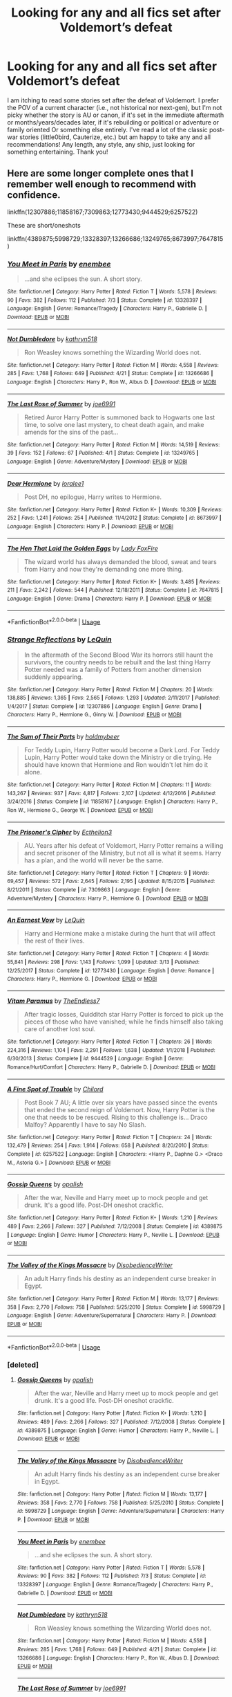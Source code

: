 #+TITLE: Looking for any and all fics set after Voldemort’s defeat

* Looking for any and all fics set after Voldemort’s defeat
:PROPERTIES:
:Author: FutureDetective
:Score: 10
:DateUnix: 1574819779.0
:DateShort: 2019-Nov-27
:FlairText: Request
:END:
I am itching to read some stories set after the defeat of Voldemort. I prefer the POV of a current character (i.e., not historical nor next-gen), but I'm not picky whether the story is AU or canon, if it's set in the immediate aftermath or months/years/decades later, if it's rebuilding or political or adventure or family oriented Or something else entirely. I've read a lot of the classic post-war stories (little0bird, Cauterize, etc.) but am happy to take any and all recommendations! Any length, any style, any ship, just looking for something entertaining. Thank you!


** Here are some longer complete ones that I remember well enough to recommend with confidence.

linkffn(12307886;11858167;7309863;12773430;9444529;6257522)

These are short/oneshots

linkffn(4389875;5998729;13328397;13266686;13249765;8673997;7647815)
:PROPERTIES:
:Author: Yes_I_Know_Im_Stupid
:Score: 4
:DateUnix: 1574821603.0
:DateShort: 2019-Nov-27
:END:

*** [[https://www.fanfiction.net/s/13328397/1/][*/You Meet in Paris/*]] by [[https://www.fanfiction.net/u/980211/enembee][/enembee/]]

#+begin_quote
  ...and she eclipses the sun. A short story.
#+end_quote

^{/Site/:} ^{fanfiction.net} ^{*|*} ^{/Category/:} ^{Harry} ^{Potter} ^{*|*} ^{/Rated/:} ^{Fiction} ^{T} ^{*|*} ^{/Words/:} ^{5,578} ^{*|*} ^{/Reviews/:} ^{90} ^{*|*} ^{/Favs/:} ^{382} ^{*|*} ^{/Follows/:} ^{112} ^{*|*} ^{/Published/:} ^{7/3} ^{*|*} ^{/Status/:} ^{Complete} ^{*|*} ^{/id/:} ^{13328397} ^{*|*} ^{/Language/:} ^{English} ^{*|*} ^{/Genre/:} ^{Romance/Tragedy} ^{*|*} ^{/Characters/:} ^{Harry} ^{P.,} ^{Gabrielle} ^{D.} ^{*|*} ^{/Download/:} ^{[[http://www.ff2ebook.com/old/ffn-bot/index.php?id=13328397&source=ff&filetype=epub][EPUB]]} ^{or} ^{[[http://www.ff2ebook.com/old/ffn-bot/index.php?id=13328397&source=ff&filetype=mobi][MOBI]]}

--------------

[[https://www.fanfiction.net/s/13266686/1/][*/Not Dumbledore/*]] by [[https://www.fanfiction.net/u/4404355/kathryn518][/kathryn518/]]

#+begin_quote
  Ron Weasley knows something the Wizarding World does not.
#+end_quote

^{/Site/:} ^{fanfiction.net} ^{*|*} ^{/Category/:} ^{Harry} ^{Potter} ^{*|*} ^{/Rated/:} ^{Fiction} ^{M} ^{*|*} ^{/Words/:} ^{4,558} ^{*|*} ^{/Reviews/:} ^{285} ^{*|*} ^{/Favs/:} ^{1,768} ^{*|*} ^{/Follows/:} ^{649} ^{*|*} ^{/Published/:} ^{4/21} ^{*|*} ^{/Status/:} ^{Complete} ^{*|*} ^{/id/:} ^{13266686} ^{*|*} ^{/Language/:} ^{English} ^{*|*} ^{/Characters/:} ^{Harry} ^{P.,} ^{Ron} ^{W.,} ^{Albus} ^{D.} ^{*|*} ^{/Download/:} ^{[[http://www.ff2ebook.com/old/ffn-bot/index.php?id=13266686&source=ff&filetype=epub][EPUB]]} ^{or} ^{[[http://www.ff2ebook.com/old/ffn-bot/index.php?id=13266686&source=ff&filetype=mobi][MOBI]]}

--------------

[[https://www.fanfiction.net/s/13249765/1/][*/The Last Rose of Summer/*]] by [[https://www.fanfiction.net/u/557425/joe6991][/joe6991/]]

#+begin_quote
  Retired Auror Harry Potter is summoned back to Hogwarts one last time, to solve one last mystery, to cheat death again, and make amends for the sins of the past...
#+end_quote

^{/Site/:} ^{fanfiction.net} ^{*|*} ^{/Category/:} ^{Harry} ^{Potter} ^{*|*} ^{/Rated/:} ^{Fiction} ^{M} ^{*|*} ^{/Words/:} ^{14,519} ^{*|*} ^{/Reviews/:} ^{39} ^{*|*} ^{/Favs/:} ^{152} ^{*|*} ^{/Follows/:} ^{67} ^{*|*} ^{/Published/:} ^{4/1} ^{*|*} ^{/Status/:} ^{Complete} ^{*|*} ^{/id/:} ^{13249765} ^{*|*} ^{/Language/:} ^{English} ^{*|*} ^{/Genre/:} ^{Adventure/Mystery} ^{*|*} ^{/Download/:} ^{[[http://www.ff2ebook.com/old/ffn-bot/index.php?id=13249765&source=ff&filetype=epub][EPUB]]} ^{or} ^{[[http://www.ff2ebook.com/old/ffn-bot/index.php?id=13249765&source=ff&filetype=mobi][MOBI]]}

--------------

[[https://www.fanfiction.net/s/8673997/1/][*/Dear Hermione/*]] by [[https://www.fanfiction.net/u/154268/loralee1][/loralee1/]]

#+begin_quote
  Post DH, no epilogue, Harry writes to Hermione.
#+end_quote

^{/Site/:} ^{fanfiction.net} ^{*|*} ^{/Category/:} ^{Harry} ^{Potter} ^{*|*} ^{/Rated/:} ^{Fiction} ^{K+} ^{*|*} ^{/Words/:} ^{10,309} ^{*|*} ^{/Reviews/:} ^{252} ^{*|*} ^{/Favs/:} ^{1,241} ^{*|*} ^{/Follows/:} ^{254} ^{*|*} ^{/Published/:} ^{11/4/2012} ^{*|*} ^{/Status/:} ^{Complete} ^{*|*} ^{/id/:} ^{8673997} ^{*|*} ^{/Language/:} ^{English} ^{*|*} ^{/Characters/:} ^{Harry} ^{P.} ^{*|*} ^{/Download/:} ^{[[http://www.ff2ebook.com/old/ffn-bot/index.php?id=8673997&source=ff&filetype=epub][EPUB]]} ^{or} ^{[[http://www.ff2ebook.com/old/ffn-bot/index.php?id=8673997&source=ff&filetype=mobi][MOBI]]}

--------------

[[https://www.fanfiction.net/s/7647815/1/][*/The Hen That Laid the Golden Eggs/*]] by [[https://www.fanfiction.net/u/145155/Lady-FoxFire][/Lady FoxFire/]]

#+begin_quote
  The wizard world has always demanded the blood, sweat and tears from Harry and now they're demanding one more thing.
#+end_quote

^{/Site/:} ^{fanfiction.net} ^{*|*} ^{/Category/:} ^{Harry} ^{Potter} ^{*|*} ^{/Rated/:} ^{Fiction} ^{K+} ^{*|*} ^{/Words/:} ^{3,485} ^{*|*} ^{/Reviews/:} ^{211} ^{*|*} ^{/Favs/:} ^{2,242} ^{*|*} ^{/Follows/:} ^{544} ^{*|*} ^{/Published/:} ^{12/18/2011} ^{*|*} ^{/Status/:} ^{Complete} ^{*|*} ^{/id/:} ^{7647815} ^{*|*} ^{/Language/:} ^{English} ^{*|*} ^{/Genre/:} ^{Drama} ^{*|*} ^{/Characters/:} ^{Harry} ^{P.} ^{*|*} ^{/Download/:} ^{[[http://www.ff2ebook.com/old/ffn-bot/index.php?id=7647815&source=ff&filetype=epub][EPUB]]} ^{or} ^{[[http://www.ff2ebook.com/old/ffn-bot/index.php?id=7647815&source=ff&filetype=mobi][MOBI]]}

--------------

*FanfictionBot*^{2.0.0-beta} | [[https://github.com/tusing/reddit-ffn-bot/wiki/Usage][Usage]]
:PROPERTIES:
:Author: FanfictionBot
:Score: 3
:DateUnix: 1574821662.0
:DateShort: 2019-Nov-27
:END:


*** [[https://www.fanfiction.net/s/12307886/1/][*/Strange Reflections/*]] by [[https://www.fanfiction.net/u/1634726/LeQuin][/LeQuin/]]

#+begin_quote
  In the aftermath of the Second Blood War its horrors still haunt the survivors, the country needs to be rebuilt and the last thing Harry Potter needed was a family of Potters from another dimension suddenly appearing.
#+end_quote

^{/Site/:} ^{fanfiction.net} ^{*|*} ^{/Category/:} ^{Harry} ^{Potter} ^{*|*} ^{/Rated/:} ^{Fiction} ^{M} ^{*|*} ^{/Chapters/:} ^{20} ^{*|*} ^{/Words/:} ^{138,885} ^{*|*} ^{/Reviews/:} ^{1,365} ^{*|*} ^{/Favs/:} ^{2,565} ^{*|*} ^{/Follows/:} ^{1,293} ^{*|*} ^{/Updated/:} ^{2/11/2017} ^{*|*} ^{/Published/:} ^{1/4/2017} ^{*|*} ^{/Status/:} ^{Complete} ^{*|*} ^{/id/:} ^{12307886} ^{*|*} ^{/Language/:} ^{English} ^{*|*} ^{/Genre/:} ^{Drama} ^{*|*} ^{/Characters/:} ^{Harry} ^{P.,} ^{Hermione} ^{G.,} ^{Ginny} ^{W.} ^{*|*} ^{/Download/:} ^{[[http://www.ff2ebook.com/old/ffn-bot/index.php?id=12307886&source=ff&filetype=epub][EPUB]]} ^{or} ^{[[http://www.ff2ebook.com/old/ffn-bot/index.php?id=12307886&source=ff&filetype=mobi][MOBI]]}

--------------

[[https://www.fanfiction.net/s/11858167/1/][*/The Sum of Their Parts/*]] by [[https://www.fanfiction.net/u/7396284/holdmybeer][/holdmybeer/]]

#+begin_quote
  For Teddy Lupin, Harry Potter would become a Dark Lord. For Teddy Lupin, Harry Potter would take down the Ministry or die trying. He should have known that Hermione and Ron wouldn't let him do it alone.
#+end_quote

^{/Site/:} ^{fanfiction.net} ^{*|*} ^{/Category/:} ^{Harry} ^{Potter} ^{*|*} ^{/Rated/:} ^{Fiction} ^{M} ^{*|*} ^{/Chapters/:} ^{11} ^{*|*} ^{/Words/:} ^{143,267} ^{*|*} ^{/Reviews/:} ^{937} ^{*|*} ^{/Favs/:} ^{4,817} ^{*|*} ^{/Follows/:} ^{2,107} ^{*|*} ^{/Updated/:} ^{4/12/2016} ^{*|*} ^{/Published/:} ^{3/24/2016} ^{*|*} ^{/Status/:} ^{Complete} ^{*|*} ^{/id/:} ^{11858167} ^{*|*} ^{/Language/:} ^{English} ^{*|*} ^{/Characters/:} ^{Harry} ^{P.,} ^{Ron} ^{W.,} ^{Hermione} ^{G.,} ^{George} ^{W.} ^{*|*} ^{/Download/:} ^{[[http://www.ff2ebook.com/old/ffn-bot/index.php?id=11858167&source=ff&filetype=epub][EPUB]]} ^{or} ^{[[http://www.ff2ebook.com/old/ffn-bot/index.php?id=11858167&source=ff&filetype=mobi][MOBI]]}

--------------

[[https://www.fanfiction.net/s/7309863/1/][*/The Prisoner's Cipher/*]] by [[https://www.fanfiction.net/u/1007770/Ecthelion3][/Ecthelion3/]]

#+begin_quote
  AU. Years after his defeat of Voldemort, Harry Potter remains a willing and secret prisoner of the Ministry, but not all is what it seems. Harry has a plan, and the world will never be the same.
#+end_quote

^{/Site/:} ^{fanfiction.net} ^{*|*} ^{/Category/:} ^{Harry} ^{Potter} ^{*|*} ^{/Rated/:} ^{Fiction} ^{T} ^{*|*} ^{/Chapters/:} ^{9} ^{*|*} ^{/Words/:} ^{69,457} ^{*|*} ^{/Reviews/:} ^{572} ^{*|*} ^{/Favs/:} ^{2,645} ^{*|*} ^{/Follows/:} ^{2,195} ^{*|*} ^{/Updated/:} ^{8/15/2015} ^{*|*} ^{/Published/:} ^{8/21/2011} ^{*|*} ^{/Status/:} ^{Complete} ^{*|*} ^{/id/:} ^{7309863} ^{*|*} ^{/Language/:} ^{English} ^{*|*} ^{/Genre/:} ^{Adventure/Mystery} ^{*|*} ^{/Characters/:} ^{Harry} ^{P.,} ^{Hermione} ^{G.} ^{*|*} ^{/Download/:} ^{[[http://www.ff2ebook.com/old/ffn-bot/index.php?id=7309863&source=ff&filetype=epub][EPUB]]} ^{or} ^{[[http://www.ff2ebook.com/old/ffn-bot/index.php?id=7309863&source=ff&filetype=mobi][MOBI]]}

--------------

[[https://www.fanfiction.net/s/12773430/1/][*/An Earnest Vow/*]] by [[https://www.fanfiction.net/u/1634726/LeQuin][/LeQuin/]]

#+begin_quote
  Harry and Hermione make a mistake during the hunt that will affect the rest of their lives.
#+end_quote

^{/Site/:} ^{fanfiction.net} ^{*|*} ^{/Category/:} ^{Harry} ^{Potter} ^{*|*} ^{/Rated/:} ^{Fiction} ^{T} ^{*|*} ^{/Chapters/:} ^{4} ^{*|*} ^{/Words/:} ^{55,841} ^{*|*} ^{/Reviews/:} ^{298} ^{*|*} ^{/Favs/:} ^{1,143} ^{*|*} ^{/Follows/:} ^{1,099} ^{*|*} ^{/Updated/:} ^{3/13} ^{*|*} ^{/Published/:} ^{12/25/2017} ^{*|*} ^{/Status/:} ^{Complete} ^{*|*} ^{/id/:} ^{12773430} ^{*|*} ^{/Language/:} ^{English} ^{*|*} ^{/Genre/:} ^{Romance} ^{*|*} ^{/Characters/:} ^{Harry} ^{P.,} ^{Hermione} ^{G.} ^{*|*} ^{/Download/:} ^{[[http://www.ff2ebook.com/old/ffn-bot/index.php?id=12773430&source=ff&filetype=epub][EPUB]]} ^{or} ^{[[http://www.ff2ebook.com/old/ffn-bot/index.php?id=12773430&source=ff&filetype=mobi][MOBI]]}

--------------

[[https://www.fanfiction.net/s/9444529/1/][*/Vitam Paramus/*]] by [[https://www.fanfiction.net/u/2638737/TheEndless7][/TheEndless7/]]

#+begin_quote
  After tragic losses, Quidditch star Harry Potter is forced to pick up the pieces of those who have vanished; while he finds himself also taking care of another lost soul.
#+end_quote

^{/Site/:} ^{fanfiction.net} ^{*|*} ^{/Category/:} ^{Harry} ^{Potter} ^{*|*} ^{/Rated/:} ^{Fiction} ^{T} ^{*|*} ^{/Chapters/:} ^{26} ^{*|*} ^{/Words/:} ^{224,316} ^{*|*} ^{/Reviews/:} ^{1,104} ^{*|*} ^{/Favs/:} ^{2,291} ^{*|*} ^{/Follows/:} ^{1,638} ^{*|*} ^{/Updated/:} ^{1/1/2018} ^{*|*} ^{/Published/:} ^{6/30/2013} ^{*|*} ^{/Status/:} ^{Complete} ^{*|*} ^{/id/:} ^{9444529} ^{*|*} ^{/Language/:} ^{English} ^{*|*} ^{/Genre/:} ^{Romance/Hurt/Comfort} ^{*|*} ^{/Characters/:} ^{Harry} ^{P.,} ^{Gabrielle} ^{D.} ^{*|*} ^{/Download/:} ^{[[http://www.ff2ebook.com/old/ffn-bot/index.php?id=9444529&source=ff&filetype=epub][EPUB]]} ^{or} ^{[[http://www.ff2ebook.com/old/ffn-bot/index.php?id=9444529&source=ff&filetype=mobi][MOBI]]}

--------------

[[https://www.fanfiction.net/s/6257522/1/][*/A Fine Spot of Trouble/*]] by [[https://www.fanfiction.net/u/67673/Chilord][/Chilord/]]

#+begin_quote
  Post Book 7 AU; A little over six years have passed since the events that ended the second reign of Voldemort. Now, Harry Potter is the one that needs to be rescued. Rising to this challenge is... Draco Malfoy? Apparently I have to say No Slash.
#+end_quote

^{/Site/:} ^{fanfiction.net} ^{*|*} ^{/Category/:} ^{Harry} ^{Potter} ^{*|*} ^{/Rated/:} ^{Fiction} ^{T} ^{*|*} ^{/Chapters/:} ^{24} ^{*|*} ^{/Words/:} ^{132,479} ^{*|*} ^{/Reviews/:} ^{254} ^{*|*} ^{/Favs/:} ^{1,914} ^{*|*} ^{/Follows/:} ^{658} ^{*|*} ^{/Published/:} ^{8/20/2010} ^{*|*} ^{/Status/:} ^{Complete} ^{*|*} ^{/id/:} ^{6257522} ^{*|*} ^{/Language/:} ^{English} ^{*|*} ^{/Characters/:} ^{<Harry} ^{P.,} ^{Daphne} ^{G.>} ^{<Draco} ^{M.,} ^{Astoria} ^{G.>} ^{*|*} ^{/Download/:} ^{[[http://www.ff2ebook.com/old/ffn-bot/index.php?id=6257522&source=ff&filetype=epub][EPUB]]} ^{or} ^{[[http://www.ff2ebook.com/old/ffn-bot/index.php?id=6257522&source=ff&filetype=mobi][MOBI]]}

--------------

[[https://www.fanfiction.net/s/4389875/1/][*/Gossip Queens/*]] by [[https://www.fanfiction.net/u/188153/opalish][/opalish/]]

#+begin_quote
  After the war, Neville and Harry meet up to mock people and get drunk. It's a good life. Post-DH oneshot crackfic.
#+end_quote

^{/Site/:} ^{fanfiction.net} ^{*|*} ^{/Category/:} ^{Harry} ^{Potter} ^{*|*} ^{/Rated/:} ^{Fiction} ^{K+} ^{*|*} ^{/Words/:} ^{1,210} ^{*|*} ^{/Reviews/:} ^{489} ^{*|*} ^{/Favs/:} ^{2,266} ^{*|*} ^{/Follows/:} ^{327} ^{*|*} ^{/Published/:} ^{7/12/2008} ^{*|*} ^{/Status/:} ^{Complete} ^{*|*} ^{/id/:} ^{4389875} ^{*|*} ^{/Language/:} ^{English} ^{*|*} ^{/Genre/:} ^{Humor} ^{*|*} ^{/Characters/:} ^{Harry} ^{P.,} ^{Neville} ^{L.} ^{*|*} ^{/Download/:} ^{[[http://www.ff2ebook.com/old/ffn-bot/index.php?id=4389875&source=ff&filetype=epub][EPUB]]} ^{or} ^{[[http://www.ff2ebook.com/old/ffn-bot/index.php?id=4389875&source=ff&filetype=mobi][MOBI]]}

--------------

[[https://www.fanfiction.net/s/5998729/1/][*/The Valley of the Kings Massacre/*]] by [[https://www.fanfiction.net/u/1228238/DisobedienceWriter][/DisobedienceWriter/]]

#+begin_quote
  An adult Harry finds his destiny as an independent curse breaker in Egypt.
#+end_quote

^{/Site/:} ^{fanfiction.net} ^{*|*} ^{/Category/:} ^{Harry} ^{Potter} ^{*|*} ^{/Rated/:} ^{Fiction} ^{M} ^{*|*} ^{/Words/:} ^{13,177} ^{*|*} ^{/Reviews/:} ^{358} ^{*|*} ^{/Favs/:} ^{2,770} ^{*|*} ^{/Follows/:} ^{758} ^{*|*} ^{/Published/:} ^{5/25/2010} ^{*|*} ^{/Status/:} ^{Complete} ^{*|*} ^{/id/:} ^{5998729} ^{*|*} ^{/Language/:} ^{English} ^{*|*} ^{/Genre/:} ^{Adventure/Supernatural} ^{*|*} ^{/Characters/:} ^{Harry} ^{P.} ^{*|*} ^{/Download/:} ^{[[http://www.ff2ebook.com/old/ffn-bot/index.php?id=5998729&source=ff&filetype=epub][EPUB]]} ^{or} ^{[[http://www.ff2ebook.com/old/ffn-bot/index.php?id=5998729&source=ff&filetype=mobi][MOBI]]}

--------------

*FanfictionBot*^{2.0.0-beta} | [[https://github.com/tusing/reddit-ffn-bot/wiki/Usage][Usage]]
:PROPERTIES:
:Author: FanfictionBot
:Score: 2
:DateUnix: 1574821651.0
:DateShort: 2019-Nov-27
:END:


*** [deleted]
:PROPERTIES:
:Score: 1
:DateUnix: 1574821867.0
:DateShort: 2019-Nov-27
:END:

**** [[https://www.fanfiction.net/s/4389875/1/][*/Gossip Queens/*]] by [[https://www.fanfiction.net/u/188153/opalish][/opalish/]]

#+begin_quote
  After the war, Neville and Harry meet up to mock people and get drunk. It's a good life. Post-DH oneshot crackfic.
#+end_quote

^{/Site/:} ^{fanfiction.net} ^{*|*} ^{/Category/:} ^{Harry} ^{Potter} ^{*|*} ^{/Rated/:} ^{Fiction} ^{K+} ^{*|*} ^{/Words/:} ^{1,210} ^{*|*} ^{/Reviews/:} ^{489} ^{*|*} ^{/Favs/:} ^{2,266} ^{*|*} ^{/Follows/:} ^{327} ^{*|*} ^{/Published/:} ^{7/12/2008} ^{*|*} ^{/Status/:} ^{Complete} ^{*|*} ^{/id/:} ^{4389875} ^{*|*} ^{/Language/:} ^{English} ^{*|*} ^{/Genre/:} ^{Humor} ^{*|*} ^{/Characters/:} ^{Harry} ^{P.,} ^{Neville} ^{L.} ^{*|*} ^{/Download/:} ^{[[http://www.ff2ebook.com/old/ffn-bot/index.php?id=4389875&source=ff&filetype=epub][EPUB]]} ^{or} ^{[[http://www.ff2ebook.com/old/ffn-bot/index.php?id=4389875&source=ff&filetype=mobi][MOBI]]}

--------------

[[https://www.fanfiction.net/s/5998729/1/][*/The Valley of the Kings Massacre/*]] by [[https://www.fanfiction.net/u/1228238/DisobedienceWriter][/DisobedienceWriter/]]

#+begin_quote
  An adult Harry finds his destiny as an independent curse breaker in Egypt.
#+end_quote

^{/Site/:} ^{fanfiction.net} ^{*|*} ^{/Category/:} ^{Harry} ^{Potter} ^{*|*} ^{/Rated/:} ^{Fiction} ^{M} ^{*|*} ^{/Words/:} ^{13,177} ^{*|*} ^{/Reviews/:} ^{358} ^{*|*} ^{/Favs/:} ^{2,770} ^{*|*} ^{/Follows/:} ^{758} ^{*|*} ^{/Published/:} ^{5/25/2010} ^{*|*} ^{/Status/:} ^{Complete} ^{*|*} ^{/id/:} ^{5998729} ^{*|*} ^{/Language/:} ^{English} ^{*|*} ^{/Genre/:} ^{Adventure/Supernatural} ^{*|*} ^{/Characters/:} ^{Harry} ^{P.} ^{*|*} ^{/Download/:} ^{[[http://www.ff2ebook.com/old/ffn-bot/index.php?id=5998729&source=ff&filetype=epub][EPUB]]} ^{or} ^{[[http://www.ff2ebook.com/old/ffn-bot/index.php?id=5998729&source=ff&filetype=mobi][MOBI]]}

--------------

[[https://www.fanfiction.net/s/13328397/1/][*/You Meet in Paris/*]] by [[https://www.fanfiction.net/u/980211/enembee][/enembee/]]

#+begin_quote
  ...and she eclipses the sun. A short story.
#+end_quote

^{/Site/:} ^{fanfiction.net} ^{*|*} ^{/Category/:} ^{Harry} ^{Potter} ^{*|*} ^{/Rated/:} ^{Fiction} ^{T} ^{*|*} ^{/Words/:} ^{5,578} ^{*|*} ^{/Reviews/:} ^{90} ^{*|*} ^{/Favs/:} ^{382} ^{*|*} ^{/Follows/:} ^{112} ^{*|*} ^{/Published/:} ^{7/3} ^{*|*} ^{/Status/:} ^{Complete} ^{*|*} ^{/id/:} ^{13328397} ^{*|*} ^{/Language/:} ^{English} ^{*|*} ^{/Genre/:} ^{Romance/Tragedy} ^{*|*} ^{/Characters/:} ^{Harry} ^{P.,} ^{Gabrielle} ^{D.} ^{*|*} ^{/Download/:} ^{[[http://www.ff2ebook.com/old/ffn-bot/index.php?id=13328397&source=ff&filetype=epub][EPUB]]} ^{or} ^{[[http://www.ff2ebook.com/old/ffn-bot/index.php?id=13328397&source=ff&filetype=mobi][MOBI]]}

--------------

[[https://www.fanfiction.net/s/13266686/1/][*/Not Dumbledore/*]] by [[https://www.fanfiction.net/u/4404355/kathryn518][/kathryn518/]]

#+begin_quote
  Ron Weasley knows something the Wizarding World does not.
#+end_quote

^{/Site/:} ^{fanfiction.net} ^{*|*} ^{/Category/:} ^{Harry} ^{Potter} ^{*|*} ^{/Rated/:} ^{Fiction} ^{M} ^{*|*} ^{/Words/:} ^{4,558} ^{*|*} ^{/Reviews/:} ^{285} ^{*|*} ^{/Favs/:} ^{1,768} ^{*|*} ^{/Follows/:} ^{649} ^{*|*} ^{/Published/:} ^{4/21} ^{*|*} ^{/Status/:} ^{Complete} ^{*|*} ^{/id/:} ^{13266686} ^{*|*} ^{/Language/:} ^{English} ^{*|*} ^{/Characters/:} ^{Harry} ^{P.,} ^{Ron} ^{W.,} ^{Albus} ^{D.} ^{*|*} ^{/Download/:} ^{[[http://www.ff2ebook.com/old/ffn-bot/index.php?id=13266686&source=ff&filetype=epub][EPUB]]} ^{or} ^{[[http://www.ff2ebook.com/old/ffn-bot/index.php?id=13266686&source=ff&filetype=mobi][MOBI]]}

--------------

[[https://www.fanfiction.net/s/13249765/1/][*/The Last Rose of Summer/*]] by [[https://www.fanfiction.net/u/557425/joe6991][/joe6991/]]

#+begin_quote
  Retired Auror Harry Potter is summoned back to Hogwarts one last time, to solve one last mystery, to cheat death again, and make amends for the sins of the past...
#+end_quote

^{/Site/:} ^{fanfiction.net} ^{*|*} ^{/Category/:} ^{Harry} ^{Potter} ^{*|*} ^{/Rated/:} ^{Fiction} ^{M} ^{*|*} ^{/Words/:} ^{14,519} ^{*|*} ^{/Reviews/:} ^{39} ^{*|*} ^{/Favs/:} ^{152} ^{*|*} ^{/Follows/:} ^{67} ^{*|*} ^{/Published/:} ^{4/1} ^{*|*} ^{/Status/:} ^{Complete} ^{*|*} ^{/id/:} ^{13249765} ^{*|*} ^{/Language/:} ^{English} ^{*|*} ^{/Genre/:} ^{Adventure/Mystery} ^{*|*} ^{/Download/:} ^{[[http://www.ff2ebook.com/old/ffn-bot/index.php?id=13249765&source=ff&filetype=epub][EPUB]]} ^{or} ^{[[http://www.ff2ebook.com/old/ffn-bot/index.php?id=13249765&source=ff&filetype=mobi][MOBI]]}

--------------

[[https://www.fanfiction.net/s/8673997/1/][*/Dear Hermione/*]] by [[https://www.fanfiction.net/u/154268/loralee1][/loralee1/]]

#+begin_quote
  Post DH, no epilogue, Harry writes to Hermione.
#+end_quote

^{/Site/:} ^{fanfiction.net} ^{*|*} ^{/Category/:} ^{Harry} ^{Potter} ^{*|*} ^{/Rated/:} ^{Fiction} ^{K+} ^{*|*} ^{/Words/:} ^{10,309} ^{*|*} ^{/Reviews/:} ^{252} ^{*|*} ^{/Favs/:} ^{1,241} ^{*|*} ^{/Follows/:} ^{254} ^{*|*} ^{/Published/:} ^{11/4/2012} ^{*|*} ^{/Status/:} ^{Complete} ^{*|*} ^{/id/:} ^{8673997} ^{*|*} ^{/Language/:} ^{English} ^{*|*} ^{/Characters/:} ^{Harry} ^{P.} ^{*|*} ^{/Download/:} ^{[[http://www.ff2ebook.com/old/ffn-bot/index.php?id=8673997&source=ff&filetype=epub][EPUB]]} ^{or} ^{[[http://www.ff2ebook.com/old/ffn-bot/index.php?id=8673997&source=ff&filetype=mobi][MOBI]]}

--------------

[[https://www.fanfiction.net/s/7647815/1/][*/The Hen That Laid the Golden Eggs/*]] by [[https://www.fanfiction.net/u/145155/Lady-FoxFire][/Lady FoxFire/]]

#+begin_quote
  The wizard world has always demanded the blood, sweat and tears from Harry and now they're demanding one more thing.
#+end_quote

^{/Site/:} ^{fanfiction.net} ^{*|*} ^{/Category/:} ^{Harry} ^{Potter} ^{*|*} ^{/Rated/:} ^{Fiction} ^{K+} ^{*|*} ^{/Words/:} ^{3,485} ^{*|*} ^{/Reviews/:} ^{211} ^{*|*} ^{/Favs/:} ^{2,242} ^{*|*} ^{/Follows/:} ^{544} ^{*|*} ^{/Published/:} ^{12/18/2011} ^{*|*} ^{/Status/:} ^{Complete} ^{*|*} ^{/id/:} ^{7647815} ^{*|*} ^{/Language/:} ^{English} ^{*|*} ^{/Genre/:} ^{Drama} ^{*|*} ^{/Characters/:} ^{Harry} ^{P.} ^{*|*} ^{/Download/:} ^{[[http://www.ff2ebook.com/old/ffn-bot/index.php?id=7647815&source=ff&filetype=epub][EPUB]]} ^{or} ^{[[http://www.ff2ebook.com/old/ffn-bot/index.php?id=7647815&source=ff&filetype=mobi][MOBI]]}

--------------

*FanfictionBot*^{2.0.0-beta} | [[https://github.com/tusing/reddit-ffn-bot/wiki/Usage][Usage]]
:PROPERTIES:
:Author: FanfictionBot
:Score: 1
:DateUnix: 1574821877.0
:DateShort: 2019-Nov-27
:END:


*** Thank you!
:PROPERTIES:
:Author: FutureDetective
:Score: 1
:DateUnix: 1574906530.0
:DateShort: 2019-Nov-28
:END:


*** Thanks again for these - I worked my way through them all (except for the sum of their parts, which I've read, and the prisoner's cipher, which I haven't been able to finish) and am super impressed with your taste :)
:PROPERTIES:
:Author: FutureDetective
:Score: 1
:DateUnix: 1575727774.0
:DateShort: 2019-Dec-07
:END:


** Most pics by [[https://archiveofourown.org/users/Northumbrian/pseuds/Northumbrian][Northumbrian]] (starting with linkao3(1615616) and linkao3(3301733)).

And I found not too long time ago [[https://harrypotterfanfiction.com/viewstory.php?psid=245803][Harry Potter and the Summer After the War by Mrs_Granger]] and [[https://harrypotterfanfiction.com/viewstory.php?psid=260207][Harry Potter and the Winters After the War by Mrs_Granger]] and found them very good as well.

Otherwise, if you are interested mostly in the rebuilding part, I have a soft spot in my heart for linkao3(15687453) and linkao3(13072492).
:PROPERTIES:
:Author: ceplma
:Score: 4
:DateUnix: 1574836772.0
:DateShort: 2019-Nov-27
:END:

*** I'd like to second the recommendation for proof ( ao3 15687453) It was a breath of fresh air and just an all around great experience.
:PROPERTIES:
:Author: Yes_I_Know_Im_Stupid
:Score: 2
:DateUnix: 1574923023.0
:DateShort: 2019-Nov-28
:END:


*** [[https://archiveofourown.org/works/1615616][*/Tales of the Battle/*]] by [[https://www.archiveofourown.org/users/Northumbrian/pseuds/Northumbrian][/Northumbrian/]]

#+begin_quote
  Over fifty people died at the Battle of Hogwarts. There are dozens of stories of loss, betrayal, heroism and sacrifice. These are some of those stories.
#+end_quote

^{/Site/:} ^{Archive} ^{of} ^{Our} ^{Own} ^{*|*} ^{/Fandom/:} ^{Harry} ^{Potter} ^{-} ^{J.} ^{K.} ^{Rowling} ^{*|*} ^{/Published/:} ^{2014-05-14} ^{*|*} ^{/Completed/:} ^{2014-06-07} ^{*|*} ^{/Words/:} ^{52508} ^{*|*} ^{/Chapters/:} ^{25/25} ^{*|*} ^{/Comments/:} ^{49} ^{*|*} ^{/Kudos/:} ^{169} ^{*|*} ^{/Bookmarks/:} ^{17} ^{*|*} ^{/Hits/:} ^{3655} ^{*|*} ^{/ID/:} ^{1615616} ^{*|*} ^{/Download/:} ^{[[https://archiveofourown.org/downloads/1615616/Tales%20of%20the%20Battle.epub?updated_at=1493268862][EPUB]]} ^{or} ^{[[https://archiveofourown.org/downloads/1615616/Tales%20of%20the%20Battle.mobi?updated_at=1493268862][MOBI]]}

--------------

[[https://archiveofourown.org/works/3301733][*/Grave Days/*]] by [[https://www.archiveofourown.org/users/Northumbrian/pseuds/Northumbrian][/Northumbrian/]]

#+begin_quote
  The Battle of Hogwarts is over. On the third of May, 1998, Harry wakes to a changed world, to a future he did not think he would have. This is a story about those first days after the battle. Days of mourning and funerals, love and loss. Grave Days.
#+end_quote

^{/Site/:} ^{Archive} ^{of} ^{Our} ^{Own} ^{*|*} ^{/Fandom/:} ^{Harry} ^{Potter} ^{-} ^{J.} ^{K.} ^{Rowling} ^{*|*} ^{/Published/:} ^{2015-02-14} ^{*|*} ^{/Completed/:} ^{2016-01-08} ^{*|*} ^{/Words/:} ^{79404} ^{*|*} ^{/Chapters/:} ^{15/15} ^{*|*} ^{/Comments/:} ^{81} ^{*|*} ^{/Kudos/:} ^{262} ^{*|*} ^{/Bookmarks/:} ^{53} ^{*|*} ^{/Hits/:} ^{8219} ^{*|*} ^{/ID/:} ^{3301733} ^{*|*} ^{/Download/:} ^{[[https://archiveofourown.org/downloads/3301733/Grave%20Days.epub?updated_at=1493270704][EPUB]]} ^{or} ^{[[https://archiveofourown.org/downloads/3301733/Grave%20Days.mobi?updated_at=1493270704][MOBI]]}

--------------

[[https://archiveofourown.org/works/15687453][*/proof/*]] by [[https://www.archiveofourown.org/users/novensides/pseuds/novensides][/novensides/]]

#+begin_quote
  "Proofing, also sometimes called final fermentation, is the specific term for allowing dough to rise after it has been shaped and before it is baked."Less than a year has passed since the final battle, and the Ministry is already up to its old tricks. Harry would very much like them to stop ignoring due process, tossing people in Azkaban, controlling the press, and menacing the populace with dementors.He would also like, if at all possible, to bake a passable loaf of bread.
#+end_quote

^{/Site/:} ^{Archive} ^{of} ^{Our} ^{Own} ^{*|*} ^{/Fandom/:} ^{Harry} ^{Potter} ^{-} ^{J.} ^{K.} ^{Rowling} ^{*|*} ^{/Published/:} ^{2018-08-15} ^{*|*} ^{/Completed/:} ^{2018-08-31} ^{*|*} ^{/Words/:} ^{28664} ^{*|*} ^{/Chapters/:} ^{5/5} ^{*|*} ^{/Comments/:} ^{108} ^{*|*} ^{/Kudos/:} ^{506} ^{*|*} ^{/Bookmarks/:} ^{227} ^{*|*} ^{/Hits/:} ^{5287} ^{*|*} ^{/ID/:} ^{15687453} ^{*|*} ^{/Download/:} ^{[[https://archiveofourown.org/downloads/15687453/proof.epub?updated_at=1548733604][EPUB]]} ^{or} ^{[[https://archiveofourown.org/downloads/15687453/proof.mobi?updated_at=1548733604][MOBI]]}

--------------

*FanfictionBot*^{2.0.0-beta} | [[https://github.com/tusing/reddit-ffn-bot/wiki/Usage][Usage]]
:PROPERTIES:
:Author: FanfictionBot
:Score: 1
:DateUnix: 1574902007.0
:DateShort: 2019-Nov-28
:END:


*** Thank you!!
:PROPERTIES:
:Author: FutureDetective
:Score: 1
:DateUnix: 1574906555.0
:DateShort: 2019-Nov-28
:END:


*** New here, but where can I find the second two linkao3(15687453) and linkao3(13072492)?
:PROPERTIES:
:Score: 1
:DateUnix: 1575050837.0
:DateShort: 2019-Nov-29
:END:

**** [[https://archiveofourown.org/works/15687453][*/proof/*]] by [[https://www.archiveofourown.org/users/novensides/pseuds/novensides][/novensides/]]

#+begin_quote
  "Proofing, also sometimes called final fermentation, is the specific term for allowing dough to rise after it has been shaped and before it is baked."Less than a year has passed since the final battle, and the Ministry is already up to its old tricks. Harry would very much like them to stop ignoring due process, tossing people in Azkaban, controlling the press, and menacing the populace with dementors.He would also like, if at all possible, to bake a passable loaf of bread.
#+end_quote

^{/Site/:} ^{Archive} ^{of} ^{Our} ^{Own} ^{*|*} ^{/Fandom/:} ^{Harry} ^{Potter} ^{-} ^{J.} ^{K.} ^{Rowling} ^{*|*} ^{/Published/:} ^{2018-08-15} ^{*|*} ^{/Completed/:} ^{2018-08-31} ^{*|*} ^{/Words/:} ^{28664} ^{*|*} ^{/Chapters/:} ^{5/5} ^{*|*} ^{/Comments/:} ^{108} ^{*|*} ^{/Kudos/:} ^{506} ^{*|*} ^{/Bookmarks/:} ^{227} ^{*|*} ^{/Hits/:} ^{5287} ^{*|*} ^{/ID/:} ^{15687453} ^{*|*} ^{/Download/:} ^{[[https://archiveofourown.org/downloads/15687453/proof.epub?updated_at=1548733604][EPUB]]} ^{or} ^{[[https://archiveofourown.org/downloads/15687453/proof.mobi?updated_at=1548733604][MOBI]]}

--------------

*FanfictionBot*^{2.0.0-beta} | [[https://github.com/tusing/reddit-ffn-bot/wiki/Usage][Usage]]
:PROPERTIES:
:Author: FanfictionBot
:Score: 1
:DateUnix: 1575050849.0
:DateShort: 2019-Nov-29
:END:


*** We're the Mrs Granger fics my rec it someone else? If someone else did they link anything else that I might be into?
:PROPERTIES:
:Author: randomredditor12345
:Score: 0
:DateUnix: 1574883053.0
:DateShort: 2019-Nov-27
:END:

**** OK, I am sorry, but I don't understand your comment. If you meant that you mentioned “Summer After the War”, then there is a problem that it can be found on of the large fanfiction sites (FFnet or AO3; actually, it is linkffn(11593633)), but it is the only story by Mrs_Granger there and “Winters After the War” are only on the URL shown above, so I wanted to make it clear where to find both stories.
:PROPERTIES:
:Author: ceplma
:Score: 2
:DateUnix: 1574892571.0
:DateShort: 2019-Nov-28
:END:

***** I meant that I recently recommended both of those stories so I was wondering if you got them from me or someone else. And if someone else recommended them did that person recommend any other stories that I may not have read because I would likely be interested in their reccs seeing as we have already established similar tatstes
:PROPERTIES:
:Author: randomredditor12345
:Score: 1
:DateUnix: 1574892912.0
:DateShort: 2019-Nov-28
:END:

****** Somebody here recommended it with the original question was about the best description of the post-War situation, but it was couple of months already, and I am really not certain who it was. It could be you, I really don't know. If it was you, than thank you very much for a great tip.

Looking at my folder “post-war/” I see many small stories (e.g., linkffn(6142629)), but a more comprehensive one (and not next-Gen) would be probably linkao3(601124). It was one of the first fanfic stories I've read, and it persuaded me, that it is possible to write for free something which is actually worth of reading. Then there are many one-shots. Ah, perhaps linkffn(7562379)?
:PROPERTIES:
:Author: ceplma
:Score: 1
:DateUnix: 1574901676.0
:DateShort: 2019-Nov-28
:END:


** Oneshots:

- [[https://archiveofourown.org/works/234550][and yes i said yes i will yes (or: four weddings and a funeral)]] linkao3(234550)
- [[https://archiveofourown.org/works/16957743][for as long as you need us]] linkao3(16957743)
- [[https://archiveofourown.org/works/431269][Saturdays are for Football (The Rest of the Week is for Everything Else)]] linkao3(431269)
- [[https://archiveofourown.org/works/3366683][the war is over and we are beginning.]] linkao3(3366683)
- [[https://archiveofourown.org/works/10770606][Thirty Years On: The Man Behind the Mystery]] linkao3(10770606)
- [[https://archiveofourown.org/works/245007][Lost among Our Winnings]] linkao3(245007)
- [[https://archiveofourown.org/works/357620][king's ankus]] linkao3(357620)
- [[https://archiveofourown.org/works/21274529][Hope]] linkao3(21274529)
- [[https://archiveofourown.org/works/15275916][there will come a time, you'll see]] linkao3(15275916)

Chaptered fics:

- [[https://archiveofourown.org/works/6701647][Harry Potter and the Conspiracy of Blood]] linkao3(6701647)
- [[https://archiveofourown.org/works/252249][War Is Over]] linkao3(252249)
- [[https://archiveofourown.org/works/13215861][The Aurors]] linkao3(13215861)
- [[https://www.fanfiction.net/s/11317075/1/These-Cuts-I-Have][These Cuts I Have]] linkffn(457505)
:PROPERTIES:
:Author: siderumincaelo
:Score: 3
:DateUnix: 1574826816.0
:DateShort: 2019-Nov-27
:END:

*** [[https://archiveofourown.org/works/234550][*/and yes i said yes i will yes (or: four weddings and a funeral)/*]] by [[https://www.archiveofourown.org/users/honey_wheeler/pseuds/honey_wheeler][/honey_wheeler/]]

#+begin_quote
  Set during and post-Deathly Hallows. Love, life, death, and Weasleys.
#+end_quote

^{/Site/:} ^{Archive} ^{of} ^{Our} ^{Own} ^{*|*} ^{/Fandom/:} ^{Harry} ^{Potter} ^{-} ^{J.} ^{K.} ^{Rowling} ^{*|*} ^{/Published/:} ^{2011-08-05} ^{*|*} ^{/Words/:} ^{6212} ^{*|*} ^{/Chapters/:} ^{1/1} ^{*|*} ^{/Comments/:} ^{13} ^{*|*} ^{/Kudos/:} ^{542} ^{*|*} ^{/Bookmarks/:} ^{151} ^{*|*} ^{/Hits/:} ^{6986} ^{*|*} ^{/ID/:} ^{234550} ^{*|*} ^{/Download/:} ^{[[https://archiveofourown.org/downloads/234550/and%20yes%20i%20said%20yes%20i.epub?updated_at=1387617013][EPUB]]} ^{or} ^{[[https://archiveofourown.org/downloads/234550/and%20yes%20i%20said%20yes%20i.mobi?updated_at=1387617013][MOBI]]}

--------------

[[https://archiveofourown.org/works/16957743][*/for as long as you need us/*]] by [[https://www.archiveofourown.org/users/ballerinaroy/pseuds/ballerinaroy][/ballerinaroy/]]

#+begin_quote
  “It's always been the three of us, Harry,” Hermione assured him, her arms wrapped tightly around his middle as he sobbed into her shoulder.“We've dealt with enough strange things mate,” Ron whispered in his ear, his chest pressed against Harry's back and his arms holding him tight. “Let this be a good thing.”With the wizarding world thrown into grief by the end of the war, Harry turns to his best friends to help him survive the terrible losses. Meanwhile, George's parallel isolating tendencies show Harry what might have happened if he'd not given into temptation.
#+end_quote

^{/Site/:} ^{Archive} ^{of} ^{Our} ^{Own} ^{*|*} ^{/Fandom/:} ^{Harry} ^{Potter} ^{-} ^{J.} ^{K.} ^{Rowling} ^{*|*} ^{/Published/:} ^{2018-12-12} ^{*|*} ^{/Words/:} ^{5873} ^{*|*} ^{/Chapters/:} ^{1/1} ^{*|*} ^{/Comments/:} ^{82} ^{*|*} ^{/Kudos/:} ^{266} ^{*|*} ^{/Bookmarks/:} ^{68} ^{*|*} ^{/Hits/:} ^{2949} ^{*|*} ^{/ID/:} ^{16957743} ^{*|*} ^{/Download/:} ^{[[https://archiveofourown.org/downloads/16957743/for%20as%20long%20as%20you%20need.epub?updated_at=1565666857][EPUB]]} ^{or} ^{[[https://archiveofourown.org/downloads/16957743/for%20as%20long%20as%20you%20need.mobi?updated_at=1565666857][MOBI]]}

--------------

[[https://archiveofourown.org/works/431269][*/Saturdays are for Football (The Rest of the Week is for Everything Else)/*]] by [[https://www.archiveofourown.org/users/Pitry/pseuds/Pitry][/Pitry/]]

#+begin_quote
  Once a week, every week, Dean Thomas allowed himself to pretend nothing had ever happened.
#+end_quote

^{/Site/:} ^{Archive} ^{of} ^{Our} ^{Own} ^{*|*} ^{/Fandom/:} ^{Harry} ^{Potter} ^{-} ^{J.} ^{K.} ^{Rowling} ^{*|*} ^{/Published/:} ^{2012-06-11} ^{*|*} ^{/Words/:} ^{4128} ^{*|*} ^{/Chapters/:} ^{1/1} ^{*|*} ^{/Comments/:} ^{10} ^{*|*} ^{/Kudos/:} ^{119} ^{*|*} ^{/Bookmarks/:} ^{31} ^{*|*} ^{/Hits/:} ^{1573} ^{*|*} ^{/ID/:} ^{431269} ^{*|*} ^{/Download/:} ^{[[https://archiveofourown.org/downloads/431269/Saturdays%20are%20for.epub?updated_at=1387523755][EPUB]]} ^{or} ^{[[https://archiveofourown.org/downloads/431269/Saturdays%20are%20for.mobi?updated_at=1387523755][MOBI]]}

--------------

[[https://archiveofourown.org/works/3366683][*/the war is over and we are beginning./*]] by [[https://www.archiveofourown.org/users/Jennbob/pseuds/Jennbob][/Jennbob/]]

#+begin_quote
  Andromeda's life after the war, in stages of tea, and relationships new and old.Title taken from Stars "In Our Bedroom After The War".
#+end_quote

^{/Site/:} ^{Archive} ^{of} ^{Our} ^{Own} ^{*|*} ^{/Fandom/:} ^{Harry} ^{Potter} ^{-} ^{J.} ^{K.} ^{Rowling} ^{*|*} ^{/Published/:} ^{2015-02-15} ^{*|*} ^{/Words/:} ^{7773} ^{*|*} ^{/Chapters/:} ^{1/1} ^{*|*} ^{/Comments/:} ^{16} ^{*|*} ^{/Kudos/:} ^{161} ^{*|*} ^{/Bookmarks/:} ^{59} ^{*|*} ^{/Hits/:} ^{1482} ^{*|*} ^{/ID/:} ^{3366683} ^{*|*} ^{/Download/:} ^{[[https://archiveofourown.org/downloads/3366683/the%20war%20is%20over%20and%20we.epub?updated_at=1460239230][EPUB]]} ^{or} ^{[[https://archiveofourown.org/downloads/3366683/the%20war%20is%20over%20and%20we.mobi?updated_at=1460239230][MOBI]]}

--------------

[[https://archiveofourown.org/works/10770606][*/Thirty Years On: The Man Behind the Mystery/*]] by [[https://www.archiveofourown.org/users/Glisseo/pseuds/Glisseo][/Glisseo/]]

#+begin_quote
  Tabitha beamed. “I wanted to run an idea by you. We were thinking, you see. It's coming up to the end of October, which means the anniversary of your first defeat of You-Know-Who. Thirty years! So we thought it'd be great to have a whole feature on, you know -- your life now. The Boy Who Lived -- Thirty Years On. No Longer a Boy ...” She was leaning forwards now, tone hushed, fingers wiggling to emphasise the supposed enthrall of this title. “We'll interview you, ask you all about how things have changed for you -- and we were thinking we'd go to Godric's Hollow, where it happened, to do it --”Harry blinked. “You want to go to the scene of my parents' death to ask me about my life?”“It adds an emotional dimension, you see,” explained Tabitha, apparently without irony.“There is already a fairly emotional dimension for me,” said Harry. “You know, since they died and everything.”
#+end_quote

^{/Site/:} ^{Archive} ^{of} ^{Our} ^{Own} ^{*|*} ^{/Fandom/:} ^{Harry} ^{Potter} ^{-} ^{J.} ^{K.} ^{Rowling} ^{*|*} ^{/Published/:} ^{2017-04-30} ^{*|*} ^{/Words/:} ^{1823} ^{*|*} ^{/Chapters/:} ^{1/1} ^{*|*} ^{/Comments/:} ^{37} ^{*|*} ^{/Kudos/:} ^{245} ^{*|*} ^{/Bookmarks/:} ^{47} ^{*|*} ^{/Hits/:} ^{1831} ^{*|*} ^{/ID/:} ^{10770606} ^{*|*} ^{/Download/:} ^{[[https://archiveofourown.org/downloads/10770606/Thirty%20Years%20On%20The%20Man.epub?updated_at=1537649922][EPUB]]} ^{or} ^{[[https://archiveofourown.org/downloads/10770606/Thirty%20Years%20On%20The%20Man.mobi?updated_at=1537649922][MOBI]]}

--------------

[[https://archiveofourown.org/works/245007][*/Lost among Our Winnings/*]] by [[https://www.archiveofourown.org/users/bachlava/pseuds/bachlava][/bachlava/]]

#+begin_quote
  Twenty-one things that happened over the course of nineteen years.
#+end_quote

^{/Site/:} ^{Archive} ^{of} ^{Our} ^{Own} ^{*|*} ^{/Fandom/:} ^{Harry} ^{Potter} ^{-} ^{J.} ^{K.} ^{Rowling} ^{*|*} ^{/Published/:} ^{2011-08-26} ^{*|*} ^{/Words/:} ^{17511} ^{*|*} ^{/Chapters/:} ^{1/1} ^{*|*} ^{/Comments/:} ^{16} ^{*|*} ^{/Kudos/:} ^{227} ^{*|*} ^{/Bookmarks/:} ^{77} ^{*|*} ^{/Hits/:} ^{5115} ^{*|*} ^{/ID/:} ^{245007} ^{*|*} ^{/Download/:} ^{[[https://archiveofourown.org/downloads/245007/Lost%20among%20Our%20Winnings.epub?updated_at=1387597164][EPUB]]} ^{or} ^{[[https://archiveofourown.org/downloads/245007/Lost%20among%20Our%20Winnings.mobi?updated_at=1387597164][MOBI]]}

--------------

[[https://archiveofourown.org/works/357620][*/king's ankus/*]] by [[https://www.archiveofourown.org/users/irnan/pseuds/irnan][/irnan/]]

#+begin_quote
  "Every Auror in the Office will hate you for it, I know that, but I want you three to lead and organise the raids. In particular I want you three to organise the raid on Malfoy Manor."
#+end_quote

^{/Site/:} ^{Archive} ^{of} ^{Our} ^{Own} ^{*|*} ^{/Fandom/:} ^{Harry} ^{Potter} ^{-} ^{J.} ^{K.} ^{Rowling} ^{*|*} ^{/Published/:} ^{2012-03-06} ^{*|*} ^{/Words/:} ^{1617} ^{*|*} ^{/Chapters/:} ^{1/1} ^{*|*} ^{/Comments/:} ^{5} ^{*|*} ^{/Kudos/:} ^{253} ^{*|*} ^{/Bookmarks/:} ^{35} ^{*|*} ^{/ID/:} ^{357620} ^{*|*} ^{/Download/:} ^{[[https://archiveofourown.org/downloads/357620/kings%20ankus.epub?updated_at=1387545113][EPUB]]} ^{or} ^{[[https://archiveofourown.org/downloads/357620/kings%20ankus.mobi?updated_at=1387545113][MOBI]]}

--------------

[[https://archiveofourown.org/works/21274529][*/Hope/*]] by [[https://www.archiveofourown.org/users/Brief_and_Dreamy/pseuds/Bounding-Heart][/Bounding-Heart (Brief_and_Dreamy)/]]

#+begin_quote
  Light in the darkness
#+end_quote

^{/Site/:} ^{Archive} ^{of} ^{Our} ^{Own} ^{*|*} ^{/Fandom/:} ^{Harry} ^{Potter} ^{-} ^{J.} ^{K.} ^{Rowling} ^{*|*} ^{/Published/:} ^{2019-11-01} ^{*|*} ^{/Words/:} ^{1536} ^{*|*} ^{/Chapters/:} ^{1/1} ^{*|*} ^{/Comments/:} ^{6} ^{*|*} ^{/Kudos/:} ^{22} ^{*|*} ^{/Bookmarks/:} ^{2} ^{*|*} ^{/ID/:} ^{21274529} ^{*|*} ^{/Download/:} ^{[[https://archiveofourown.org/downloads/21274529/Hope.epub?updated_at=1572645963][EPUB]]} ^{or} ^{[[https://archiveofourown.org/downloads/21274529/Hope.mobi?updated_at=1572645963][MOBI]]}

--------------

*FanfictionBot*^{2.0.0-beta} | [[https://github.com/tusing/reddit-ffn-bot/wiki/Usage][Usage]]
:PROPERTIES:
:Author: FanfictionBot
:Score: 1
:DateUnix: 1574826865.0
:DateShort: 2019-Nov-27
:END:


*** [[https://archiveofourown.org/works/15275916][*/there will come a time, you'll see/*]] by [[https://www.archiveofourown.org/users/aloneintherain/pseuds/aloneintherain][/aloneintherain/]]

#+begin_quote
  They have Shepard's pie for dinner. Ron and Hermione watch Harry fill up his plate and only start serving themselves when he picks up his fork and starts eating. Neville laughs into his wine glass.“How are you dealing with their mothering, Harry?” he asks.Ron opens and closes his mouth for a minute, groping for an excuse. Eventually, Ron says, “He's just so small, Nev.”“Hey,” Harry says. “I'm seventeen. I'm an adult.”Ron shakes his head at Neville. “My best friend is an infant.” A curse regresses Harry to his seventeen year old self, physically and mentally. He doesn't recognise this strange peaceful wizarding world, but there are two people he does recognise: Ron and Hermione. Based off this tumblr post.
#+end_quote

^{/Site/:} ^{Archive} ^{of} ^{Our} ^{Own} ^{*|*} ^{/Fandom/:} ^{Harry} ^{Potter} ^{-} ^{J.} ^{K.} ^{Rowling} ^{*|*} ^{/Published/:} ^{2018-07-13} ^{*|*} ^{/Words/:} ^{10773} ^{*|*} ^{/Chapters/:} ^{1/1} ^{*|*} ^{/Comments/:} ^{128} ^{*|*} ^{/Kudos/:} ^{2571} ^{*|*} ^{/Bookmarks/:} ^{846} ^{*|*} ^{/Hits/:} ^{17370} ^{*|*} ^{/ID/:} ^{15275916} ^{*|*} ^{/Download/:} ^{[[https://archiveofourown.org/downloads/15275916/there%20will%20come%20a%20time.epub?updated_at=1567477675][EPUB]]} ^{or} ^{[[https://archiveofourown.org/downloads/15275916/there%20will%20come%20a%20time.mobi?updated_at=1567477675][MOBI]]}

--------------

[[https://archiveofourown.org/works/6701647][*/Harry Potter and the Conspiracy of Blood/*]] by [[https://www.archiveofourown.org/users/cambangst/pseuds/cambangst][/cambangst/]]

#+begin_quote
  Amazing banner by Carnal Spiral at TDA

  Many years after the Battle of Hogwarts, follow Harry, Ron and Hermione as they lead four generations of the Potter and Weasley family in a battle for survival against a shadowy puppet master who threatens to destroy the world they worked so hard to build.
#+end_quote

^{/Site/:} ^{Archive} ^{of} ^{Our} ^{Own} ^{*|*} ^{/Fandom/:} ^{Harry} ^{Potter} ^{-} ^{J.} ^{K.} ^{Rowling} ^{*|*} ^{/Published/:} ^{2016-04-30} ^{*|*} ^{/Completed/:} ^{2016-06-20} ^{*|*} ^{/Words/:} ^{253992} ^{*|*} ^{/Chapters/:} ^{41/41} ^{*|*} ^{/Comments/:} ^{35} ^{*|*} ^{/Kudos/:} ^{106} ^{*|*} ^{/Bookmarks/:} ^{32} ^{*|*} ^{/Hits/:} ^{8320} ^{*|*} ^{/ID/:} ^{6701647} ^{*|*} ^{/Download/:} ^{[[https://archiveofourown.org/downloads/6701647/Harry%20Potter%20and%20the.epub?updated_at=1569783998][EPUB]]} ^{or} ^{[[https://archiveofourown.org/downloads/6701647/Harry%20Potter%20and%20the.mobi?updated_at=1569783998][MOBI]]}

--------------

[[https://archiveofourown.org/works/252249][*/War Is Over/*]] by [[https://www.archiveofourown.org/users/Pitry/pseuds/Pitry][/Pitry/]]

#+begin_quote
  In the morning after the Battle of Hogwarts, Harry felt tired. In the morning after the morning after, he was downright exhausted. The war may be over, but there are still battles to be fought.
#+end_quote

^{/Site/:} ^{Archive} ^{of} ^{Our} ^{Own} ^{*|*} ^{/Fandom/:} ^{Harry} ^{Potter} ^{-} ^{J.} ^{K.} ^{Rowling} ^{*|*} ^{/Published/:} ^{2011-09-11} ^{*|*} ^{/Completed/:} ^{2011-10-07} ^{*|*} ^{/Words/:} ^{113271} ^{*|*} ^{/Chapters/:} ^{17/17} ^{*|*} ^{/Comments/:} ^{52} ^{*|*} ^{/Kudos/:} ^{123} ^{*|*} ^{/Bookmarks/:} ^{23} ^{*|*} ^{/Hits/:} ^{10107} ^{*|*} ^{/ID/:} ^{252249} ^{*|*} ^{/Download/:} ^{[[https://archiveofourown.org/downloads/252249/War%20Is%20Over.epub?updated_at=1387617034][EPUB]]} ^{or} ^{[[https://archiveofourown.org/downloads/252249/War%20Is%20Over.mobi?updated_at=1387617034][MOBI]]}

--------------

[[https://archiveofourown.org/works/13215861][*/The Aurors by FloreatCastellum/*]] by [[https://www.archiveofourown.org/users/FloreatCastellum/pseuds/FloreatCastellum][/FloreatCastellum/]]

#+begin_quote
  The last thing Harry Potter wants is to be lumped with a trainee Auror, especially not one that idolises him. As he guides her through the realities of being an overworked Auror and tentatively settles into adult life with Ginny, a dark plot brews on the horizon...
#+end_quote

^{/Site/:} ^{Archive} ^{of} ^{Our} ^{Own} ^{*|*} ^{/Fandom/:} ^{Harry} ^{Potter} ^{-} ^{J.} ^{K.} ^{Rowling} ^{*|*} ^{/Published/:} ^{2017-12-31} ^{*|*} ^{/Completed/:} ^{2017-12-31} ^{*|*} ^{/Words/:} ^{98916} ^{*|*} ^{/Chapters/:} ^{21/21} ^{*|*} ^{/Comments/:} ^{142} ^{*|*} ^{/Kudos/:} ^{206} ^{*|*} ^{/Bookmarks/:} ^{62} ^{*|*} ^{/Hits/:} ^{3568} ^{*|*} ^{/ID/:} ^{13215861} ^{*|*} ^{/Download/:} ^{[[https://archiveofourown.org/downloads/13215861/The%20Aurors%20by.epub?updated_at=1570077348][EPUB]]} ^{or} ^{[[https://archiveofourown.org/downloads/13215861/The%20Aurors%20by.mobi?updated_at=1570077348][MOBI]]}

--------------

*FanfictionBot*^{2.0.0-beta} | [[https://github.com/tusing/reddit-ffn-bot/wiki/Usage][Usage]]
:PROPERTIES:
:Author: FanfictionBot
:Score: 1
:DateUnix: 1574826879.0
:DateShort: 2019-Nov-27
:END:


*** Thank you!!
:PROPERTIES:
:Author: FutureDetective
:Score: 1
:DateUnix: 1574906589.0
:DateShort: 2019-Nov-28
:END:


** yoooo I just posted today about the thing I've done over the past few days, feel free to check it out if you haven't yet: [[https://archiveofourown.org/works/21563551/chapters/51408658]]
:PROPERTIES:
:Author: quantum_of_flawless
:Score: 2
:DateUnix: 1574832527.0
:DateShort: 2019-Nov-27
:END:

*** I'll check it out, thanks!
:PROPERTIES:
:Author: FutureDetective
:Score: 1
:DateUnix: 1574906667.0
:DateShort: 2019-Nov-28
:END:


** linkffn(13022013)
:PROPERTIES:
:Author: u-useless
:Score: 2
:DateUnix: 1574854500.0
:DateShort: 2019-Nov-27
:END:

*** [[https://www.fanfiction.net/s/13022013/1/][*/Novocaine/*]] by [[https://www.fanfiction.net/u/10430456/StardustWarrior2991][/StardustWarrior2991/]]

#+begin_quote
  After the end of the war, Harry has a meeting in Gringotts that changes his life. Given a unique opportunity to rebuild the world, he takes it upon himself to restore what was once lost to the wizarding world, while falling for a charming witch at the same time.
#+end_quote

^{/Site/:} ^{fanfiction.net} ^{*|*} ^{/Category/:} ^{Harry} ^{Potter} ^{*|*} ^{/Rated/:} ^{Fiction} ^{T} ^{*|*} ^{/Chapters/:} ^{20} ^{*|*} ^{/Words/:} ^{200,539} ^{*|*} ^{/Reviews/:} ^{1,514} ^{*|*} ^{/Favs/:} ^{4,868} ^{*|*} ^{/Follows/:} ^{6,497} ^{*|*} ^{/Updated/:} ^{2/25} ^{*|*} ^{/Published/:} ^{8/2/2018} ^{*|*} ^{/id/:} ^{13022013} ^{*|*} ^{/Language/:} ^{English} ^{*|*} ^{/Genre/:} ^{Romance/Drama} ^{*|*} ^{/Characters/:} ^{<Harry} ^{P.,} ^{Daphne} ^{G.>} ^{*|*} ^{/Download/:} ^{[[http://www.ff2ebook.com/old/ffn-bot/index.php?id=13022013&source=ff&filetype=epub][EPUB]]} ^{or} ^{[[http://www.ff2ebook.com/old/ffn-bot/index.php?id=13022013&source=ff&filetype=mobi][MOBI]]}

--------------

*FanfictionBot*^{2.0.0-beta} | [[https://github.com/tusing/reddit-ffn-bot/wiki/Usage][Usage]]
:PROPERTIES:
:Author: FanfictionBot
:Score: 1
:DateUnix: 1574854515.0
:DateShort: 2019-Nov-27
:END:


*** Oh I've read this one, but it‘s right up my alley :) thank you!
:PROPERTIES:
:Author: FutureDetective
:Score: 1
:DateUnix: 1574906653.0
:DateShort: 2019-Nov-28
:END:

**** Fair enough. How about these ones: linkffn(12952598) linkffn(4079609)
:PROPERTIES:
:Author: u-useless
:Score: 1
:DateUnix: 1574928181.0
:DateShort: 2019-Nov-28
:END:

***** [[https://www.fanfiction.net/s/12952598/1/][*/What We Lost/*]] by [[https://www.fanfiction.net/u/4453643/JacobApples][/JacobApples/]]

#+begin_quote
  If Harry had gone to see his godson after the Battle of Hogwarts, could Harry abandon Teddy like he had been abandoned? And how does Andromeda Tonks deal with the death of her husband and daughter? This is a story of broken people putting each other back together. No godmoding,no time travel, no Epilogue,no Cursed Child, no moving countries. Percy dies not Fred. Harry at 17 onwards
#+end_quote

^{/Site/:} ^{fanfiction.net} ^{*|*} ^{/Category/:} ^{Harry} ^{Potter} ^{*|*} ^{/Rated/:} ^{Fiction} ^{T} ^{*|*} ^{/Chapters/:} ^{32} ^{*|*} ^{/Words/:} ^{101,500} ^{*|*} ^{/Reviews/:} ^{1,227} ^{*|*} ^{/Favs/:} ^{1,933} ^{*|*} ^{/Follows/:} ^{1,687} ^{*|*} ^{/Updated/:} ^{9/7/2018} ^{*|*} ^{/Published/:} ^{5/29/2018} ^{*|*} ^{/Status/:} ^{Complete} ^{*|*} ^{/id/:} ^{12952598} ^{*|*} ^{/Language/:} ^{English} ^{*|*} ^{/Genre/:} ^{Drama} ^{*|*} ^{/Characters/:} ^{<Harry} ^{P.,} ^{Andromeda} ^{T.>} ^{Teddy} ^{L.} ^{*|*} ^{/Download/:} ^{[[http://www.ff2ebook.com/old/ffn-bot/index.php?id=12952598&source=ff&filetype=epub][EPUB]]} ^{or} ^{[[http://www.ff2ebook.com/old/ffn-bot/index.php?id=12952598&source=ff&filetype=mobi][MOBI]]}

--------------

[[https://www.fanfiction.net/s/4079609/1/][*/Harry Potter and the Marriage Contracts/*]] by [[https://www.fanfiction.net/u/1298529/Clell65619][/Clell65619/]]

#+begin_quote
  The War is Over, Harry has won. But at what cost? At odds with Dumbledore, estranged from the Weasleys, betrayed by Lupin, Harry tries to carry on for his 7th year. Harry/Daphne. There will be Humor, there will be Romance, also Drama and Angst.
#+end_quote

^{/Site/:} ^{fanfiction.net} ^{*|*} ^{/Category/:} ^{Harry} ^{Potter} ^{*|*} ^{/Rated/:} ^{Fiction} ^{M} ^{*|*} ^{/Chapters/:} ^{14} ^{*|*} ^{/Words/:} ^{73,198} ^{*|*} ^{/Reviews/:} ^{2,249} ^{*|*} ^{/Favs/:} ^{7,600} ^{*|*} ^{/Follows/:} ^{3,118} ^{*|*} ^{/Updated/:} ^{10/24/2008} ^{*|*} ^{/Published/:} ^{2/17/2008} ^{*|*} ^{/Status/:} ^{Complete} ^{*|*} ^{/id/:} ^{4079609} ^{*|*} ^{/Language/:} ^{English} ^{*|*} ^{/Genre/:} ^{Drama/Angst} ^{*|*} ^{/Characters/:} ^{Harry} ^{P.,} ^{Daphne} ^{G.} ^{*|*} ^{/Download/:} ^{[[http://www.ff2ebook.com/old/ffn-bot/index.php?id=4079609&source=ff&filetype=epub][EPUB]]} ^{or} ^{[[http://www.ff2ebook.com/old/ffn-bot/index.php?id=4079609&source=ff&filetype=mobi][MOBI]]}

--------------

*FanfictionBot*^{2.0.0-beta} | [[https://github.com/tusing/reddit-ffn-bot/wiki/Usage][Usage]]
:PROPERTIES:
:Author: FanfictionBot
:Score: 1
:DateUnix: 1574928205.0
:DateShort: 2019-Nov-28
:END:
